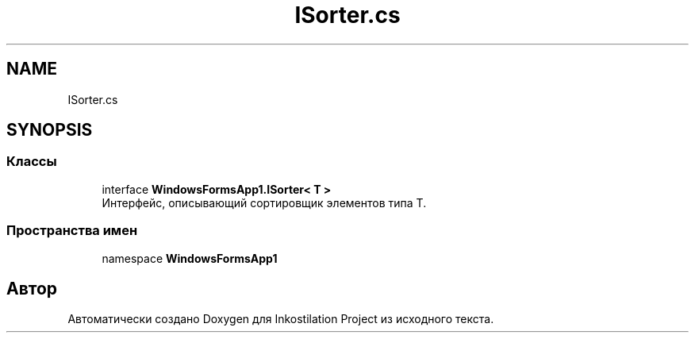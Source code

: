.TH "ISorter.cs" 3 "Сб 27 Июн 2020" "Inkostilation Project" \" -*- nroff -*-
.ad l
.nh
.SH NAME
ISorter.cs
.SH SYNOPSIS
.br
.PP
.SS "Классы"

.in +1c
.ti -1c
.RI "interface \fBWindowsFormsApp1\&.ISorter< T >\fP"
.br
.RI "Интерфейс, описывающий сортировщик элементов типа Т\&. "
.in -1c
.SS "Пространства имен"

.in +1c
.ti -1c
.RI "namespace \fBWindowsFormsApp1\fP"
.br
.in -1c
.SH "Автор"
.PP 
Автоматически создано Doxygen для Inkostilation Project из исходного текста\&.
